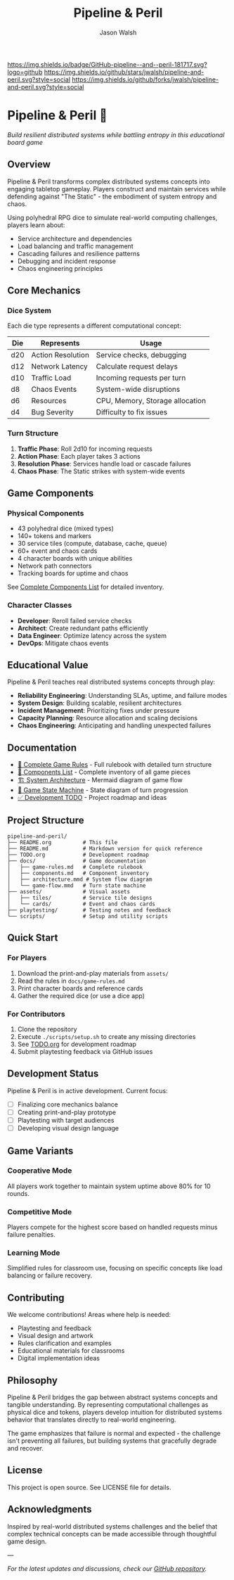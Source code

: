 #+TITLE: Pipeline & Peril
#+AUTHOR: Jason Walsh
#+DESCRIPTION: A board game teaching distributed systems concepts through RPG dice mechanics

[[https://github.com/jwalsh/pipeline-and-peril][https://img.shields.io/badge/GitHub-pipeline--and--peril-181717.svg?logo=github]]
[[https://github.com/jwalsh/pipeline-and-peril/blob/main/LICENSE][https://img.shields.io/badge/License-MIT-yellow.svg]]
[[https://github.com/jwalsh/pipeline-and-peril/issues][https://img.shields.io/github/issues/jwalsh/pipeline-and-peril.svg]]
[[https://github.com/jwalsh/pipeline-and-peril/stargazers][https://img.shields.io/github/stars/jwalsh/pipeline-and-peril.svg?style=social]]
[[https://github.com/jwalsh/pipeline-and-peril/network/members][https://img.shields.io/github/forks/jwalsh/pipeline-and-peril.svg?style=social]]

[[https://img.shields.io/badge/Type-Board_Game-blue.svg]]
[[https://img.shields.io/badge/Category-Educational-green.svg]]
[[https://img.shields.io/badge/Theme-Distributed_Systems-purple.svg]]
[[https://img.shields.io/badge/Mechanics-Dice_Rolling-orange.svg]]
[[https://img.shields.io/badge/Status-In_Development-red.svg]]

* Pipeline & Peril 🎲

/Build resilient distributed systems while battling entropy in this educational board game/

[[https://img.shields.io/badge/Players-2--4-blue.svg]]
[[https://img.shields.io/badge/Time-45--90min-green.svg]]
[[https://img.shields.io/badge/Age-14+-orange.svg]]
[[https://img.shields.io/badge/Complexity-Medium-yellow.svg]]

** Overview

Pipeline & Peril transforms complex distributed systems concepts into engaging tabletop gameplay. Players construct and maintain services while defending against "The Static" - the embodiment of system entropy and chaos.

Using polyhedral RPG dice to simulate real-world computing challenges, players learn about:
- Service architecture and dependencies
- Load balancing and traffic management
- Cascading failures and resilience patterns
- Debugging and incident response
- Chaos engineering principles

** Core Mechanics

*** Dice System
Each die type represents a different computational concept:

| Die  | Represents          | Usage                           |
|------+--------------------+---------------------------------|
| d20  | Action Resolution  | Service checks, debugging       |
| d12  | Network Latency    | Calculate request delays        |
| d10  | Traffic Load       | Incoming requests per turn      |
| d8   | Chaos Events       | System-wide disruptions         |
| d6   | Resources          | CPU, Memory, Storage allocation |
| d4   | Bug Severity       | Difficulty to fix issues        |

*** Turn Structure
1. *Traffic Phase*: Roll 2d10 for incoming requests
2. *Action Phase*: Each player takes 3 actions
3. *Resolution Phase*: Services handle load or cascade failures
4. *Chaos Phase*: The Static strikes with system-wide events

** Game Components

*** Physical Components
- 43 polyhedral dice (mixed types)
- 140+ tokens and markers
- 30 service tiles (compute, database, cache, queue)
- 60+ event and chaos cards
- 4 character boards with unique abilities
- Network path connectors
- Tracking boards for uptime and chaos

See [[file:docs/components.md][Complete Components List]] for detailed inventory.

*** Character Classes
- *Developer*: Reroll failed service checks
- *Architect*: Create redundant paths efficiently
- *Data Engineer*: Optimize latency across the system
- *DevOps*: Mitigate chaos events

** Educational Value

Pipeline & Peril teaches real distributed systems concepts through play:

- *Reliability Engineering*: Understanding SLAs, uptime, and failure modes
- *System Design*: Building scalable, resilient architectures
- *Incident Management*: Prioritizing fixes under pressure
- *Capacity Planning*: Resource allocation and scaling decisions
- *Chaos Engineering*: Anticipating and handling unexpected failures

** Documentation

- [[file:docs/game-rules.md][📖 Complete Game Rules]] - Full rulebook with detailed turn structure
- [[file:docs/components.md][🎲 Components List]] - Complete inventory of all game pieces
- [[file:docs/architecture.mmd][🏗️ System Architecture]] - Mermaid diagram of game flow
- [[file:docs/game-flow.mmd][🔄 Game State Machine]] - State diagram of turn progression
- [[file:TODO.org][✅ Development TODO]] - Project roadmap and ideas

** Project Structure

#+begin_src
pipeline-and-peril/
├── README.org          # This file
├── README.md           # Markdown version for quick reference
├── TODO.org            # Development roadmap
├── docs/               # Game documentation
│   ├── game-rules.md   # Complete rulebook
│   ├── components.md   # Component inventory
│   ├── architecture.mmd # System flow diagram
│   └── game-flow.mmd   # Turn state machine
├── assets/             # Visual assets
│   ├── tiles/          # Service tile designs
│   └── cards/          # Event and chaos cards
├── playtesting/        # Testing notes and feedback
└── scripts/            # Setup and utility scripts
#+end_src

** Quick Start

*** For Players
1. Download the print-and-play materials from =assets/=
2. Read the rules in =docs/game-rules.md=
3. Print character boards and reference cards
4. Gather the required dice (or use a dice app)

*** For Contributors
1. Clone the repository
2. Execute =./scripts/setup.sh= to create any missing directories
3. See [[file:TODO.org][TODO.org]] for development roadmap
4. Submit playtesting feedback via GitHub issues

** Development Status

Pipeline & Peril is in active development. Current focus:
- [ ] Finalizing core mechanics balance
- [ ] Creating print-and-play prototype
- [ ] Playtesting with target audiences
- [ ] Developing visual design language

** Game Variants

*** Cooperative Mode
All players work together to maintain system uptime above 80% for 10 rounds.

*** Competitive Mode
Players compete for the highest score based on handled requests minus failure penalties.

*** Learning Mode
Simplified rules for classroom use, focusing on specific concepts like load balancing or failure recovery.

** Contributing

We welcome contributions! Areas where help is needed:
- Playtesting and feedback
- Visual design and artwork
- Rules clarification and examples
- Educational materials for classrooms
- Digital implementation ideas

** Philosophy

Pipeline & Peril bridges the gap between abstract systems concepts and tangible understanding. By representing computational challenges as physical dice and tokens, players develop intuition for distributed systems behavior that translates directly to real-world engineering.

The game emphasizes that failure is normal and expected - the challenge isn't preventing all failures, but building systems that gracefully degrade and recover.

** License

This project is open source. See LICENSE file for details.

** Acknowledgments

Inspired by real-world distributed systems challenges and the belief that complex technical concepts can be made accessible through thoughtful game design.

---

/For the latest updates and discussions, check our [[https://github.com/jwalsh/pipeline-and-peril][GitHub repository]]./